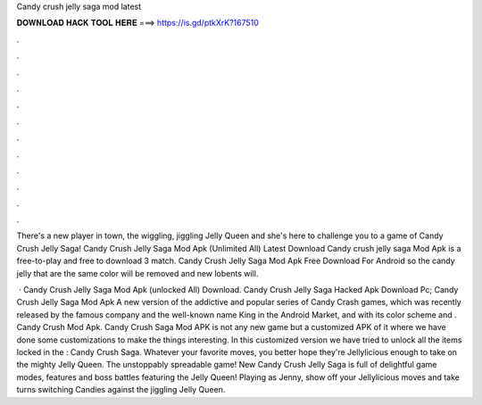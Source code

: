 Candy crush jelly saga mod latest



𝐃𝐎𝐖𝐍𝐋𝐎𝐀𝐃 𝐇𝐀𝐂𝐊 𝐓𝐎𝐎𝐋 𝐇𝐄𝐑𝐄 ===> https://is.gd/ptkXrK?167510



.



.



.



.



.



.



.



.



.



.



.



.

There's a new player in town, the wiggling, jiggling Jelly Queen and she's here to challenge you to a game of Candy Crush Jelly Saga! Candy Crush Jelly Saga Mod Apk (Unlimited All) Latest Download Candy crush jelly saga Mod Apk is a free-to-play and free to download 3 match. Candy Crush Jelly Saga Mod Apk Free Download For Android so the candy jelly that are the same color will be removed and new lobents will.

 · Candy Crush Jelly Saga Mod Apk (unlocked All) Download. Candy Crush Jelly Saga Hacked Apk Download Pc; Candy Crush Jelly Saga Mod Apk A new version of the addictive and popular series of Candy Crash games, which was recently released by the famous company and the well-known name King in the Android Market, and with its color scheme and . Candy Crush Mod Apk. Candy Crush Saga Mod APK is not any new game but a customized APK of it where we have done some customizations to make the things interesting. In this customized version we have tried to unlock all the items locked in the : Candy Crush Saga. Whatever your favorite moves, you better hope they're Jellylicious enough to take on the mighty Jelly Queen. The unstoppably spreadable game! New Candy Crush Jelly Saga is full of delightful game modes, features and boss battles featuring the Jelly Queen! Playing as Jenny, show off your Jellylicious moves and take turns switching Candies against the jiggling Jelly Queen.
